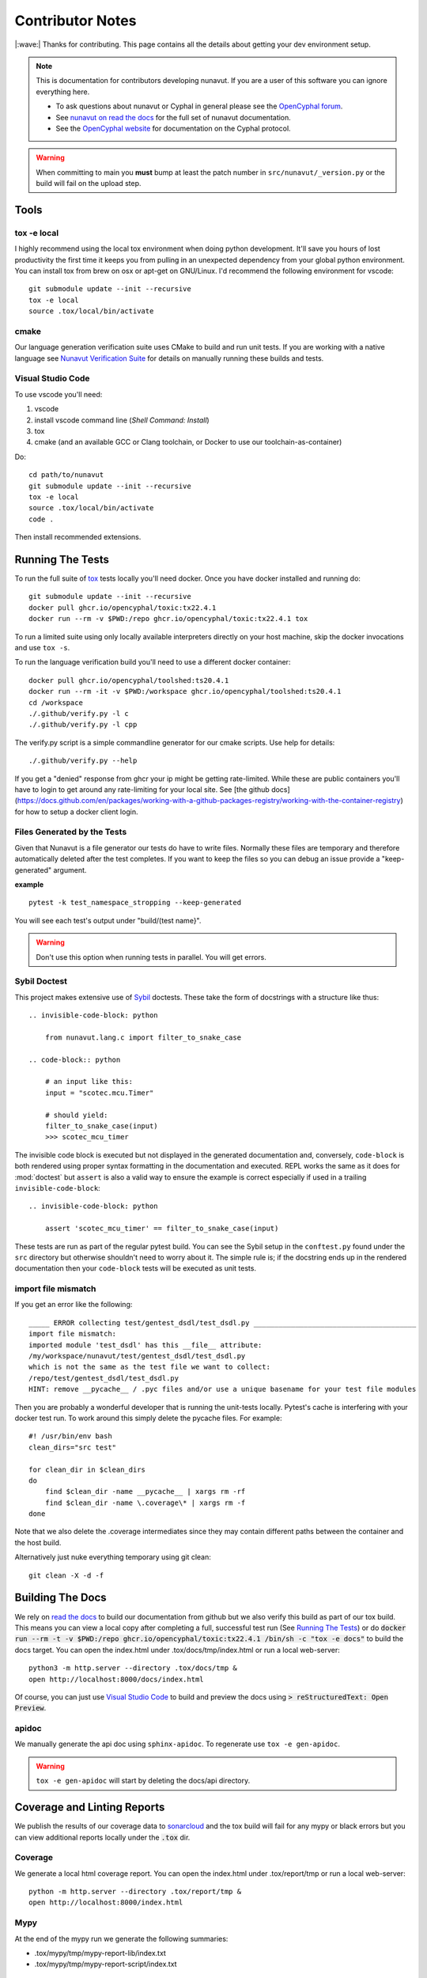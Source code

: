 #####################
Contributor Notes
#####################

|:wave:| Thanks for contributing. This page contains all the details about getting
your dev environment setup.

.. note::

    This is documentation for contributors developing nunavut. If you are
    a user of this software you can ignore everything here.

    - To ask questions about nunavut or Cyphal in general please see the `OpenCyphal forum`_.
    - See `nunavut on read the docs`_ for the full set of nunavut documentation.
    - See the `OpenCyphal website`_ for documentation on the Cyphal protocol.

.. warning::

    When committing to main you **must** bump at least the patch number in ``src/nunavut/_version.py``
    or the build will fail on the upload step.


************************************************
Tools
************************************************

tox -e local
================================================

I highly recommend using the local tox environment when doing python development. It'll save you hours
of lost productivity the first time it keeps you from pulling in an unexpected dependency from your
global python environment. You can install tox from brew on osx or apt-get on GNU/Linux. I'd
recommend the following environment for vscode::

    git submodule update --init --recursive
    tox -e local
    source .tox/local/bin/activate


cmake
================================================

Our language generation verification suite uses CMake to build and run unit tests. If you are working
with a native language see `Nunavut Verification Suite`_ for details on manually running these builds
and tests.

Visual Studio Code
================================================

To use vscode you'll need:

1. vscode
2. install vscode command line (`Shell Command: Install`)
3. tox
4. cmake (and an available GCC or Clang toolchain, or Docker to use our toolchain-as-container)

Do::

    cd path/to/nunavut
    git submodule update --init --recursive
    tox -e local
    source .tox/local/bin/activate
    code .

Then install recommended extensions.

************************************************
Running The Tests
************************************************

To run the full suite of `tox`_ tests locally you'll need docker. Once you have docker installed
and running do::

    git submodule update --init --recursive
    docker pull ghcr.io/opencyphal/toxic:tx22.4.1
    docker run --rm -v $PWD:/repo ghcr.io/opencyphal/toxic:tx22.4.1 tox

To run a limited suite using only locally available interpreters directly on your host machine,
skip the docker invocations and use ``tox -s``.

To run the language verification build you'll need to use a different docker container::

    docker pull ghcr.io/opencyphal/toolshed:ts20.4.1
    docker run --rm -it -v $PWD:/workspace ghcr.io/opencyphal/toolshed:ts20.4.1
    cd /workspace
    ./.github/verify.py -l c
    ./.github/verify.py -l cpp

The verify.py script is a simple commandline generator for our cmake scripts. Use help for details::

    ./.github/verify.py --help

If you get a "denied" response from ghcr your ip might be getting rate-limited. While these are public containers
you'll have to login to get around any rate-limiting for your local site. See [the github docs](https://docs.github.com/en/packages/working-with-a-github-packages-registry/working-with-the-container-registry)
for how to setup a docker client login.

Files Generated by the Tests
================================================

Given that Nunavut is a file generator our tests do have to write files. Normally these files are
temporary and therefore automatically deleted after the test completes. If you want to keep the
files so you can debug an issue provide a "keep-generated" argument.

**example** ::

    pytest -k test_namespace_stropping --keep-generated

You will see each test's output under "build/(test name}".

.. warning::

    Don't use this option when running tests in parallel. You will get errors.


Sybil Doctest
================================================

This project makes extensive use of `Sybil <https://sybil.readthedocs.io/en/latest/>`_ doctests.
These take the form of docstrings with a structure like thus::

    .. invisible-code-block: python

        from nunavut.lang.c import filter_to_snake_case

    .. code-block:: python

        # an input like this:
        input = "scotec.mcu.Timer"

        # should yield:
        filter_to_snake_case(input)
        >>> scotec_mcu_timer

The invisible code block is executed but not displayed in the generated documentation and,
conversely, ``code-block`` is both rendered using proper syntax formatting in the documentation
and executed. REPL works the same as it does for :mod:`doctest` but ``assert`` is also a valid
way to ensure the example is correct especially if used in a trailing ``invisible-code-block``::

    .. invisible-code-block: python

        assert 'scotec_mcu_timer' == filter_to_snake_case(input)

These tests are run as part of the regular pytest build. You can see the Sybil setup in the
``conftest.py`` found under the ``src`` directory but otherwise shouldn't need to worry about
it. The simple rule is; if the docstring ends up in the rendered documentation then your
``code-block`` tests will be executed as unit tests.


import file mismatch
================================================

If you get an error like the following::

    _____ ERROR collecting test/gentest_dsdl/test_dsdl.py _______________________________________
    import file mismatch:
    imported module 'test_dsdl' has this __file__ attribute:
    /my/workspace/nunavut/test/gentest_dsdl/test_dsdl.py
    which is not the same as the test file we want to collect:
    /repo/test/gentest_dsdl/test_dsdl.py
    HINT: remove __pycache__ / .pyc files and/or use a unique basename for your test file modules


Then you are probably a wonderful developer that is running the unit-tests locally. Pytest's cache
is interfering with your docker test run. To work around this simply delete the pycache files. For
example::

    #! /usr/bin/env bash
    clean_dirs="src test"

    for clean_dir in $clean_dirs
    do
        find $clean_dir -name __pycache__ | xargs rm -rf
        find $clean_dir -name \.coverage\* | xargs rm -f
    done

Note that we also delete the .coverage intermediates since they may contain different paths between
the container and the host build.

Alternatively just nuke everything temporary using git clean::

    git clean -X -d -f

************************************************
Building The Docs
************************************************

We rely on `read the docs`_ to build our documentation from github but we also verify this build
as part of our tox build. This means you can view a local copy after completing a full, successful
test run (See `Running The Tests`_) or do
:code:`docker run --rm -t -v $PWD:/repo ghcr.io/opencyphal/toxic:tx22.4.1 /bin/sh -c "tox -e docs"` to build
the docs target. You can open the index.html under .tox/docs/tmp/index.html or run a local
web-server::

    python3 -m http.server --directory .tox/docs/tmp &
    open http://localhost:8000/docs/index.html

Of course, you can just use `Visual Studio Code`_ to build and preview the docs using
:code:`> reStructuredText: Open Preview`.


apidoc
================================================

We manually generate the api doc using ``sphinx-apidoc``. To regenerate use ``tox -e gen-apidoc``.

.. warning::

    ``tox -e gen-apidoc`` will start by deleting the docs/api directory.

************************************************
Coverage and Linting Reports
************************************************

We publish the results of our coverage data to `sonarcloud`_ and the tox build will fail for any mypy
or black errors but you can view additional reports locally under the :code:`.tox` dir.

Coverage
================================================

We generate a local html coverage report. You can open the index.html under .tox/report/tmp
or run a local web-server::

    python -m http.server --directory .tox/report/tmp &
    open http://localhost:8000/index.html

Mypy
================================================

At the end of the mypy run we generate the following summaries:

- .tox/mypy/tmp/mypy-report-lib/index.txt
- .tox/mypy/tmp/mypy-report-script/index.txt

************************************************
Nunavut Verification Suite
************************************************

Nunavut has built-in support for several languages. Included with this is a suite of tests using typical test
frameworks and language compilers, interpreters, and/or virtual machines. While each release of Nunavut is
gated on automatic and successful completion of these tests this guide is provided to give system integrators
information on how to customize these verifications to use other compilers, interpreters, and/or virtual
machines.

CMake scripts
================================================

Our language generation verification suite uses CMake to build and run unit tests.
Instructions for reproducing the CI automation execution steps are below. This section will tell you how
to manually build and run individual unit tests as you develop them.

TLDR::

    git submodule update --init --recursive
    export NUNAVUT_VERIFICATION_LANG=c
    cd verification
    mkdir "build_$NUNAVUT_VERIFICATION_LANG"
    cd "build_$NUNAVUT_VERIFICATION_LANG"
    cmake ..
    cmake --build . --target help

Try running a test which will first compile the test. For example, in the C language build ::

    cmake --build . --target run_test_serialiization

To run the C++ test use the same steps shown in the TLDR above but set :code:`NUNAVUT_VERIFICATION_LANG` to
"cpp" first.

In the list of targets that the :code:`cmake --build . --target help` command lists the targets that build tests
will be prefixed with :code:`test_` and the psedo-target that also executes the test will be prefixed with
:code:`run_test_`. You should avoid the :code:`_with_lcov` when you are manually building tests.

To obtain coverage information for the verification suite (not the Python code),
build the `cov_all` target and inspect the output under the `coverage` directory.

cmake build options
------------------------------------------------

The following options are supported when configuring your build. These can be specified by using :code:`-D` arguments
to cmake. For example ::

    cmake -DNUNAVUT_VERIFICATION_LANG=c -DNUNAVUT_VERIFICATION_TARGET_ENDIANNESS=any ..

+-----------------------------------------+---------+----------+------------------------------------+------------------------------------------------------------------+
| Option                                  | Type    | Default  | Values                             | Description                                                      |
+=========================================+=========+==========+====================================+==================================================================+
|| CMAKE_BUILD_TYPE                       || string || release || Debug, Release, MinSizeRel        || Compiler optimizations are set based                            |
||                                        ||        ||         ||                                   || on the CMake build type.                                        |
+-----------------------------------------+---------+----------+------------------------------------+------------------------------------------------------------------+
|| NUNAVUT_VERIFICATION_LANG              || string || c, cpp  || Specifies the language for source ||                                                                 |
||                                        ||        ||         ||                                   || code generated by nnvg.                                         |
+-----------------------------------------+---------+----------+------------------------------------+------------------------------------------------------------------+
|| NUNAVUT_VERIFICATION_TARGET_ENDIANNESS || string || any     || little, big, any                  || Modifies generated serialization code                           |
||                                        ||        ||         ||                                   || and support code to support various                             |
||                                        ||        ||         ||                                   || CPU architectures. Other than                                   |
||                                        ||        ||         ||                                   || endianess, Nunavut serialization and                            |
||                                        ||        ||         ||                                   || support code should be generic.                                 |
+-----------------------------------------+---------+----------+------------------------------------+------------------------------------------------------------------+
|| NUNAVUT_VERIFICATION_TARGET_PLATFORM   || string || (unset) || native32, native64                || The target platform to compile for.                             |
||                                        ||        ||         ||                                   || In future releases we hope to support                           |
||                                        ||        ||         ||                                   || ppc (Big), AVR8, RISCV, ARM.                                    |
+-----------------------------------------+---------+----------+------------------------------------+------------------------------------------------------------------+
|| NUNAVUT_VERIFICATION_SER_ASSERT        || bool   || ON      || ON, OFF                           || Enable or disable asserts in                                    |
||                                        ||        ||         ||                                   || generated serialization and support                             |
||                                        ||        ||         ||                                   || code.                                                           |
+-----------------------------------------+---------+----------+------------------------------------+------------------------------------------------------------------+
|| NUNAVUT_VERIFICATION_SER_FP_DISABLE    || bool   || OFF     || ON, OFF                           || Enable to omit floating-point                                   |
||                                        ||        ||         ||                                   || serialization routines.                                         |
+-----------------------------------------+---------+----------+------------------------------------+------------------------------------------------------------------+
| NUNAVUT_VERIFICATION_LANG_STANDARD      | string  | (empty)  | c++17, c99 (etc)                   | override value for the -std compiler flag of the target language |
+-----------------------------------------+---------+----------+------------------------------------+------------------------------------------------------------------+





\* *Because this option has no default, a value must be provided by the user.*

VSCode Remote Container Development of Verification Tests
====================================================================================

To write and debug verification tests using `VSCode Remote Containers`_ you'll need to use the
"Open Folder in Container..." option:

.. image:: /docs/static/images/vscode_open_in_container.png

Open the "verification" folder:

.. image:: /docs/static/images/vscode_folder_verification.png

We play a little trick here where we dump you back into the Nunvut repo root when you reopen in
the container. This lets you also work with the Python source. If you "reopen locally" while in
this state, however, you'll find yourself back in the verification folder which can be a little
disorienting. Write to Microsoft asking them to allow multiple images in the .devcontainer
json and we can get rid of this ugly hack. Sorry.


.. _`read the docs`: https://readthedocs.org/
.. _`tox`: https://tox.readthedocs.io/en/latest/
.. _`sonarcloud`: https://sonarcloud.io/dashboard?id=OpenCyphal_nunavut
.. _`OpenCyphal website`: http://opencyphal.org
.. _`OpenCyphal forum`: https://forum.opencyphal.org
.. _`nunavut on read the docs`: https://nunavut.readthedocs.io/en/latest/index.html
.. _`VSCode Remote Containers`: https://code.visualstudio.com/docs/remote/containers
